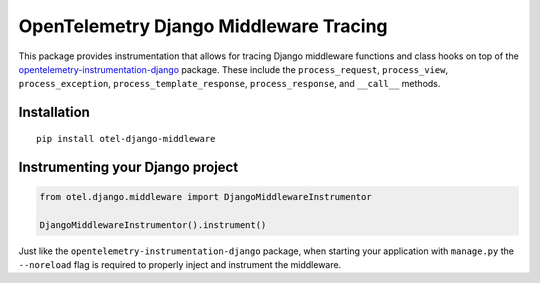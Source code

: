 OpenTelemetry Django Middleware Tracing
========================================

|pypi|

.. |pypi| image:: https://badge.fury.io/py/otel-django-middleware.svg
   :target: https://pypi.org/project/otel-django-middleware/

This package provides instrumentation that allows for tracing Django middleware functions and class hooks on top of the `opentelemetry-instrumentation-django <https://github.com/open-telemetry/opentelemetry-python-contrib/tree/main/instrumentation/opentelemetry-instrumentation-django>`_ package.
These include the ``process_request``, ``process_view``, ``process_exception``, ``process_template_response``, ``process_response``, and ``__call__`` methods.

Installation
------------

::

    pip install otel-django-middleware

Instrumenting your Django project
---------------------------------

.. code-block::

    from otel.django.middleware import DjangoMiddlewareInstrumentor

    DjangoMiddlewareInstrumentor().instrument()


Just like the ``opentelemetry-instrumentation-django`` package, when starting your application with ``manage.py`` the ``--noreload`` flag is required to properly inject and instrument the middleware.
